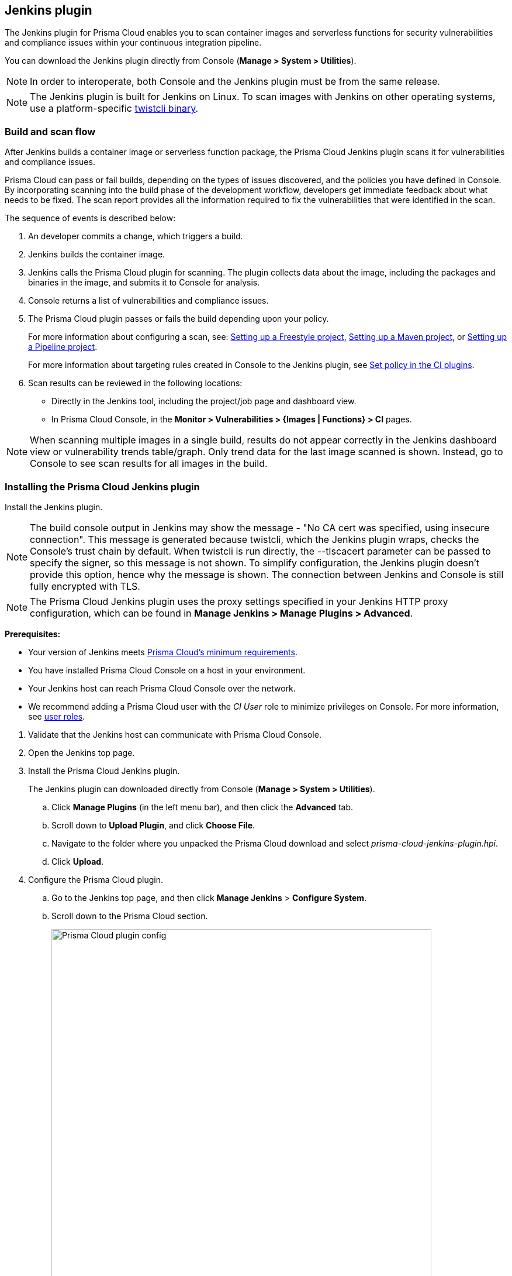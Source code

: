 == Jenkins plugin

The Jenkins plugin for Prisma Cloud enables you to scan container images and serverless functions for security vulnerabilities and compliance issues within your continuous integration pipeline.

You can download the  Jenkins plugin directly from Console (*Manage > System > Utilities*).
ifdef::compute_edition[]
It's also delivered with the release tarball that you download from xref:../welcome/releases.adoc[Releases].
endif::compute_edition[]

NOTE: In order to interoperate, both Console and the Jenkins plugin must be from the same release.

NOTE: The Jenkins plugin is built for Jenkins on Linux.
To scan images with Jenkins on other operating systems, use a platform-specific https://docs.twistlock.com/docs/latest/tools/twistcli_scan_images.html[twistcli binary].


=== Build and scan flow

After Jenkins builds a container image or serverless function package, the Prisma Cloud Jenkins plugin scans it for vulnerabilities and compliance issues.

Prisma Cloud can pass or fail builds, depending on the types of issues discovered, and the policies you have defined in Console.
By incorporating scanning into the build phase of the development workflow, developers get immediate feedback about what needs to be fixed.
The scan report provides all the information required to fix the vulnerabilities that were identified in the scan.

The sequence of events is described below:

. An developer commits a change, which triggers a build.

. Jenkins builds the container image.

. Jenkins calls the Prisma Cloud plugin for scanning.
The plugin collects data about the image, including the packages and binaries in the image, and submits it to Console for analysis.

. Console returns a list of vulnerabilities and compliance issues.

. The Prisma Cloud plugin passes or fails the build depending upon your policy.
+
For more information about configuring a scan, see:
xref:../continuous_integration/jenkins_freestyle_project.adoc#[Setting up a Freestyle project],
xref:../continuous_integration/jenkins_maven_project.adoc#[Setting up a Maven project], or
xref:../continuous_integration/jenkins_pipeline_project.adoc#[Setting up a Pipeline project].
+
For more information about targeting rules created in Console to the Jenkins plugin, see
xref:../continuous_integration/set_policy_ci_plugins.adoc#[Set policy in the CI plugins].

. Scan results can be reviewed in the following locations:
+
* Directly in the Jenkins tool, including the project/job page and dashboard view.
* In Prisma Cloud Console, in the *Monitor > Vulnerabilities > {Images | Functions} > CI* pages.

NOTE: When scanning multiple images in a single build, results do not appear correctly in the Jenkins dashboard view or vulnerability trends table/graph.
Only trend data for the last image scanned is shown.
Instead, go to Console to see scan results for all images in the build.


[.task]
=== Installing the Prisma Cloud Jenkins plugin

Install the Jenkins plugin.

NOTE: The build console output in Jenkins may show the message - "No CA cert was specified, using insecure connection".
This message is generated because twistcli, which the Jenkins plugin wraps, checks the Console's trust chain by default.
When twistcli is run directly, the --tlscacert parameter can be passed to specify the signer, so this message is not shown.
To simplify configuration, the Jenkins plugin doesn't provide this option, hence why the message is shown.
The connection between Jenkins and Console is still fully encrypted with TLS.

NOTE: The Prisma Cloud Jenkins plugin uses the proxy settings specified in your Jenkins HTTP proxy configuration, which can be found in *Manage Jenkins > Manage Plugins > Advanced*.

*Prerequisites:*

* Your version of Jenkins meets xref:../install/system_requirements.adoc#jenkins[Prisma Cloud's minimum requirements].
* You have installed Prisma Cloud Console on a host in your environment.
* Your Jenkins host can reach Prisma Cloud Console over the network.
* We recommend adding a Prisma Cloud user with the _CI User_ role to minimize privileges on Console.
For more information, see xref:../authentication/user_roles.adoc[user roles].
ifdef::prisma_cloud[]
Also, see xref:../authentication/access_keys.adoc[access keys].
endif::prisma_cloud[]

[.procedure]
. Validate that the Jenkins host can communicate with Prisma Cloud Console.

. Open the Jenkins top page.

. Install the Prisma Cloud Jenkins plugin.
+
The Jenkins plugin can downloaded directly from Console (*Manage > System > Utilities*).
ifdef::compute_edition[]
It's also delivered with the release tarball that you download from xref:../welcome/releases.adoc[Releases].
endif::compute_edition[]

.. Click *Manage Plugins* (in the left menu bar), and then click the *Advanced* tab.

.. Scroll down to *Upload Plugin*, and click *Choose File*.

.. Navigate to the folder where you unpacked the Prisma Cloud download and select _prisma-cloud-jenkins-plugin.hpi_.

.. Click *Upload*.

. Configure the Prisma Cloud plugin.

.. Go to the Jenkins top page, and then click *Manage Jenkins* > *Configure System*.

.. Scroll down to the Prisma Cloud section.
+
image::prisma_cloud_plugin_config.png[Prisma Cloud plugin config,650]

.. In the *Address* field, enter the URL for Prisma Cloud Console.

.. In the *User* and *Password* fields, enter the *CI role* user's credentials for Prisma Cloud Console.
+
The username is the access key ID and the password is the access key secret of the user with the CI role (Build and Deploy Security permission group with the option to create an access key on Prisma Cloud). 

.. Setup Proxy for the plug-in to communicate with the console. If you have a separate proxy, add a new configuration with URL and port. You can default it to inherit the global default of Jenkins or ignore proxy completley.

.. Click *Test Connection* to validate that the Jenkins plugin can communicate with Prisma Cloud Console.

.. Click *Save*.

=== Scan artifacts

When a build completes, you can view the scan results directly in Jenkins.
To support integration with other processes and applications in your organization, Prisma Cloud scan reports can be retrieved from several locations.

Full scan reports for the latest build can be retrieved from:

* The scan results file in the project's workspace (by the name configured in the scan steps).

* The Prisma Cloud API.
For more information, see the https://cdn.twistlock.com/docs/api/twistlock_api.html#scans_get[`/api/v1/scans`] endpoint for downloading Jenkins scan results.

For example, if you use
https://www.threadfix.it/[ThreadFix]
to maintain a consolidated view of vulnerabilities across all your organization's applications, you could create a post-build action which triggers ThreadFix's Jenkins plugin to grab Prisma Cloud's scan report from the project workspace and upload it to the ThreadFix server.

To download the scan report from Console using the Prisma Cloud API, use the following command:

[source,console]
----
$ curl -k \
  -u <COMPUTE_CONSOLE_USER> \
  https://<COMPUTE_CONSOLE>/api/v1/scans/download?search=<IMAGE_NAME> \
  > scan_report.csv
----


[#_ignore_image_creation_time]
=== Ignore image creation time

A common stumbling point is the "Ignore Image Build Time" option.
This option checks the time the image was created against the time your Jenkins build started.
If the image was not created after the start of your current build, the scan is bypassed.
The plugin, by default, scans any image generated as part of your build process, but ignores images not created or updated as part of the build.

Keep in mind the nature of Docker creation time in regards to images.
If nothing changes in the image, the creation time isn't updated.
This could lead to a scenario where an image is built and scanned in one job, but not scanned in subsequent jobs because the creation time wasn't updated because the image didn't change.


=== Post build cleanup

Most pipelines push images to the registry after passing Prisma Cloud's vulnerability and compliance scan step.
Pipelines also have a final cleanup step that removes images from the local Docker cache.
If your build fails, and the pipeline is halted, use a *post* section to clean up the Docker cache.
The *post* section of a pipeline is guaranteed to run at the end of a pipeline's execution.

For more information, see the https://jenkins.io/doc/pipeline/tour/post/[Jenkins documentation].


=== What's next?

Set up a build job and configure Prisma Cloud to scan the Docker image generated from the job.

For more information, see:

* xref:../continuous_integration/jenkins_freestyle_project.adoc#[Jenkins Freestyle project]
* xref:../continuous_integration/jenkins_maven_project.adoc#[Jenkins Maven project]
* xref:../continuous_integration/jenkins_pipeline_project.adoc#[Jenkins Pipeline project]

Notifications of build failures can be enabled using existing Jenkins plugins, for example:

* https://plugins.jenkins.io/mailer[Mailer plugin]
* https://plugins.jenkins.io/jira[Jira plugin]
* https://plugins.jenkins.io/slack[Slack plugin]
